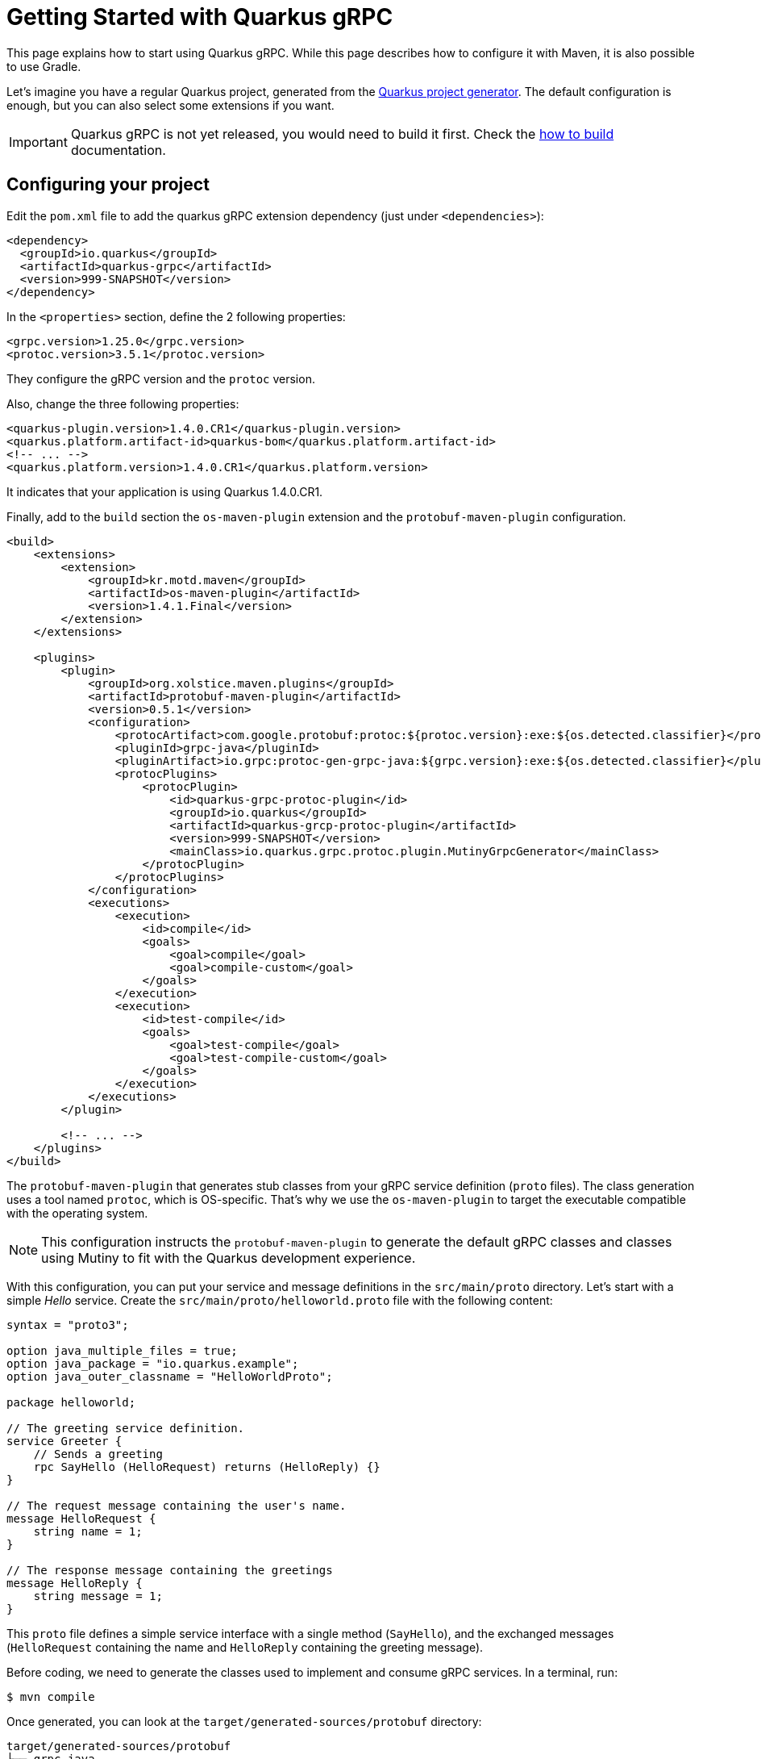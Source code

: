 = Getting Started with Quarkus gRPC

This page explains how to start using Quarkus gRPC.
While this page describes how to configure it with Maven, it is also possible to use Gradle.

Let's imagine you have a regular Quarkus project, generated from the https://code.quarkus.io[Quarkus project generator].
The default configuration is enough, but you can also select some extensions if you want.

IMPORTANT: Quarkus gRPC is not yet released, you would need to build it first. Check the link:./building.adoc[how to build] documentation.


== Configuring your project

Edit the `pom.xml` file to add the quarkus gRPC extension dependency (just under `<dependencies>`):

[source, xml]
----
<dependency>
  <groupId>io.quarkus</groupId>
  <artifactId>quarkus-grpc</artifactId>
  <version>999-SNAPSHOT</version>
</dependency>
----

In the `<properties>` section, define the 2 following properties:

[source, xml]
----
<grpc.version>1.25.0</grpc.version>
<protoc.version>3.5.1</protoc.version>
----

They configure the gRPC version and the `protoc` version.

Also, change the three following properties:
[source, xml]
----
<quarkus-plugin.version>1.4.0.CR1</quarkus-plugin.version>
<quarkus.platform.artifact-id>quarkus-bom</quarkus.platform.artifact-id>
<!-- ... -->
<quarkus.platform.version>1.4.0.CR1</quarkus.platform.version>
----

It indicates that your application is using Quarkus 1.4.0.CR1.

Finally, add to the `build` section the `os-maven-plugin` extension and the `protobuf-maven-plugin` configuration.

[source, xml]
----
<build>
    <extensions>
        <extension>
            <groupId>kr.motd.maven</groupId>
            <artifactId>os-maven-plugin</artifactId>
            <version>1.4.1.Final</version>
        </extension>
    </extensions>

    <plugins>
        <plugin>
            <groupId>org.xolstice.maven.plugins</groupId>
            <artifactId>protobuf-maven-plugin</artifactId>
            <version>0.5.1</version>
            <configuration>
                <protocArtifact>com.google.protobuf:protoc:${protoc.version}:exe:${os.detected.classifier}</protocArtifact>
                <pluginId>grpc-java</pluginId>
                <pluginArtifact>io.grpc:protoc-gen-grpc-java:${grpc.version}:exe:${os.detected.classifier}</pluginArtifact>
                <protocPlugins>
                    <protocPlugin>
                        <id>quarkus-grpc-protoc-plugin</id>
                        <groupId>io.quarkus</groupId>
                        <artifactId>quarkus-grcp-protoc-plugin</artifactId>
                        <version>999-SNAPSHOT</version>
                        <mainClass>io.quarkus.grpc.protoc.plugin.MutinyGrpcGenerator</mainClass>
                    </protocPlugin>
                </protocPlugins>
            </configuration>
            <executions>
                <execution>
                    <id>compile</id>
                    <goals>
                        <goal>compile</goal>
                        <goal>compile-custom</goal>
                    </goals>
                </execution>
                <execution>
                    <id>test-compile</id>
                    <goals>
                        <goal>test-compile</goal>
                        <goal>test-compile-custom</goal>
                    </goals>
                </execution>
            </executions>
        </plugin>

        <!-- ... -->
    </plugins>
</build>
----

The `protobuf-maven-plugin` that generates stub classes from your gRPC service definition (`proto` files).
The class generation uses a tool named `protoc`, which is OS-specific.
That's why we use the `os-maven-plugin` to target the executable compatible with the operating system.

NOTE: This configuration instructs the `protobuf-maven-plugin` to generate the default gRPC classes and classes using Mutiny to fit with the Quarkus development experience.

With this configuration, you can put your service and message definitions in the `src/main/proto` directory.
Let's start with a simple _Hello_ service.
Create the `src/main/proto/helloworld.proto` file with the following content:

[source]
----
syntax = "proto3";

option java_multiple_files = true;
option java_package = "io.quarkus.example";
option java_outer_classname = "HelloWorldProto";

package helloworld;

// The greeting service definition.
service Greeter {
    // Sends a greeting
    rpc SayHello (HelloRequest) returns (HelloReply) {}
}

// The request message containing the user's name.
message HelloRequest {
    string name = 1;
}

// The response message containing the greetings
message HelloReply {
    string message = 1;
}
----

This `proto` file defines a simple service interface with a single method (`SayHello`), and the exchanged messages (`HelloRequest` containing the name and `HelloReply` containing the greeting message).

Before coding, we need to generate the classes used to implement and consume gRPC services.
In a terminal, run:

[source, bash]
----
$ mvn compile
----

Once generated, you can look at the `target/generated-sources/protobuf` directory:

[source, txt]
----
target/generated-sources/protobuf
├── grpc-java
│   └── io
│       └── quarkus
│           └── example
│               └── GreeterGrpc.java
└── java
    └── io
        └── quarkus
            └── example
                ├── HelloReply.java
                ├── HelloReplyOrBuilder.java
                ├── HelloRequest.java
                ├── HelloRequestOrBuilder.java
                ├── HelloWorldProto.java
                └── MutinyGreeterGrpc.java
----

These are the classes we are going to use.

IMPORTANT: Every time you update the `proto` files, you need to re-generate the classes (using `mvn compile`).

== Implementing a gRPC service

Now that we have the generated classes let's implement our _hello_ service.

With Quarkus gRPC, implementing a service requires to _extend_ the generated service base implementation and exposes it as a `@Singleton` CDI bean.

IMPORTANT: Don't use `@ApplicationScoped` as the gRPC service implementation cannot be proxied.

=== Implementing a service

Create the `src/main/java/org/acme/HelloService.java` file with the following content:

[source, java]
----
package org.acme;

import io.grpc.stub.StreamObserver;
import io.quarkus.example.GreeterGrpc;
import io.quarkus.example.HelloReply;
import io.quarkus.example.HelloRequest;

import javax.inject.Singleton;

@Singleton                                                                                    // <1>
public class HelloService extends GreeterGrpc.GreeterImplBase {                               // <2>

    @Override
    public void sayHello(HelloRequest request, StreamObserver<HelloReply> responseObserver) { // <3>
        String name = request.getName();
        String message = "Hello " + name;
        responseObserver.onNext(HelloReply.newBuilder().setMessage(message).build());         // <4>
        responseObserver.onCompleted();                                                       // <5>
    }
}

----
1. Expose your implementation as bean
2. Extends the `ImplBase` class. This is a generated class.
3. Implement the methods defined in the service definition (here we have a single method)
4. Build and send the response
5. Close the response

Quarkus also provides an additional model with Mutiny.
A Mutiny implementation of this service would be:

[source, java]
----
package org.acme;

import io.quarkus.example.HelloReply;
import io.quarkus.example.HelloRequest;
import io.quarkus.example.MutinyGreeterGrpc;
import io.smallrye.mutiny.Uni;

import javax.inject.Singleton;

@Singleton
public class ReactiveHelloService extends MutinyGreeterGrpc.GreeterImplBase {

    @Override
    public Uni<HelloReply> sayHello(HelloRequest request) {
        return Uni.createFrom().item(() ->
                HelloReply.newBuilder().setMessage("Hello " + request.getName()).build()
        );
    }
}
----

The main differences are the following:

* it extends the `ImplBase` from `MutinyGreeterGrpc` instead of `GreeterGrpc`
* the signature of the method is using Mutiny types

=== The gRPC server

The services are _served_ by a _server_.
Available services (_CDI beans_) are automatically registered and exposed.

By default, the server is exposed on `localhost:9000`, and uses _plain-text_ (so no TLS).

Run the application using: `mvn quarkus:dev`.

== Consuming a gRPC service

In this section, we are going to consume the service we expose.
To simplify, we are going to consume the service from the same application, which in the real world, does not make sense.

Open the existing `org.acme.ExampleResource` class, and edit the content to become:

[source, java]
----
package org.acme;

import io.quarkus.example.GreeterGrpc;
import io.quarkus.example.HelloRequest;
import io.quarkus.grpc.runtime.annotations.GrpcService;

import javax.inject.Inject;
import javax.ws.rs.GET;
import javax.ws.rs.Path;
import javax.ws.rs.PathParam;
import javax.ws.rs.Produces;
import javax.ws.rs.core.MediaType;

@Path("/hello")
public class ExampleResource {

    @Inject
    @GrpcService("hello")                     // <1>
    GreeterGrpc.GreeterBlockingStub client;   // <2>

    @GET
    @Produces(MediaType.TEXT_PLAIN)
    public String hello() {
        return "hello";
    }

    @GET
    @Path("/{name}")
    public String hello(@PathParam("name") String name) {
        return client.sayHello(HelloRequest.newBuilder().setName(name).build()).getMessage();  // <3>
    }
}
----
1. Inject the service and configure its name. This name is used in the application configuration
2. Use the _blocking_ stub (also a generated class)
3. Invoke the service

We need to configure the application to indicate where is the `hello` service.
In the `src/main/resources/application.properties` file, add the following property:

[source, text]
----
hello.host=localhost
----

`hello` is the name of the service used in the `@GrpcService` annotation
`host` configures the service host (here it's localhost).

Then, open http://localhost:8080/hello/quarkus in a browser, and you should get `Hello quarkus`!

== Packaging the application

Like any other Quarkus applications, you can package it with: `mvn package`.
You can also package the application into a native executable with: `mvn package -Pnative`.

